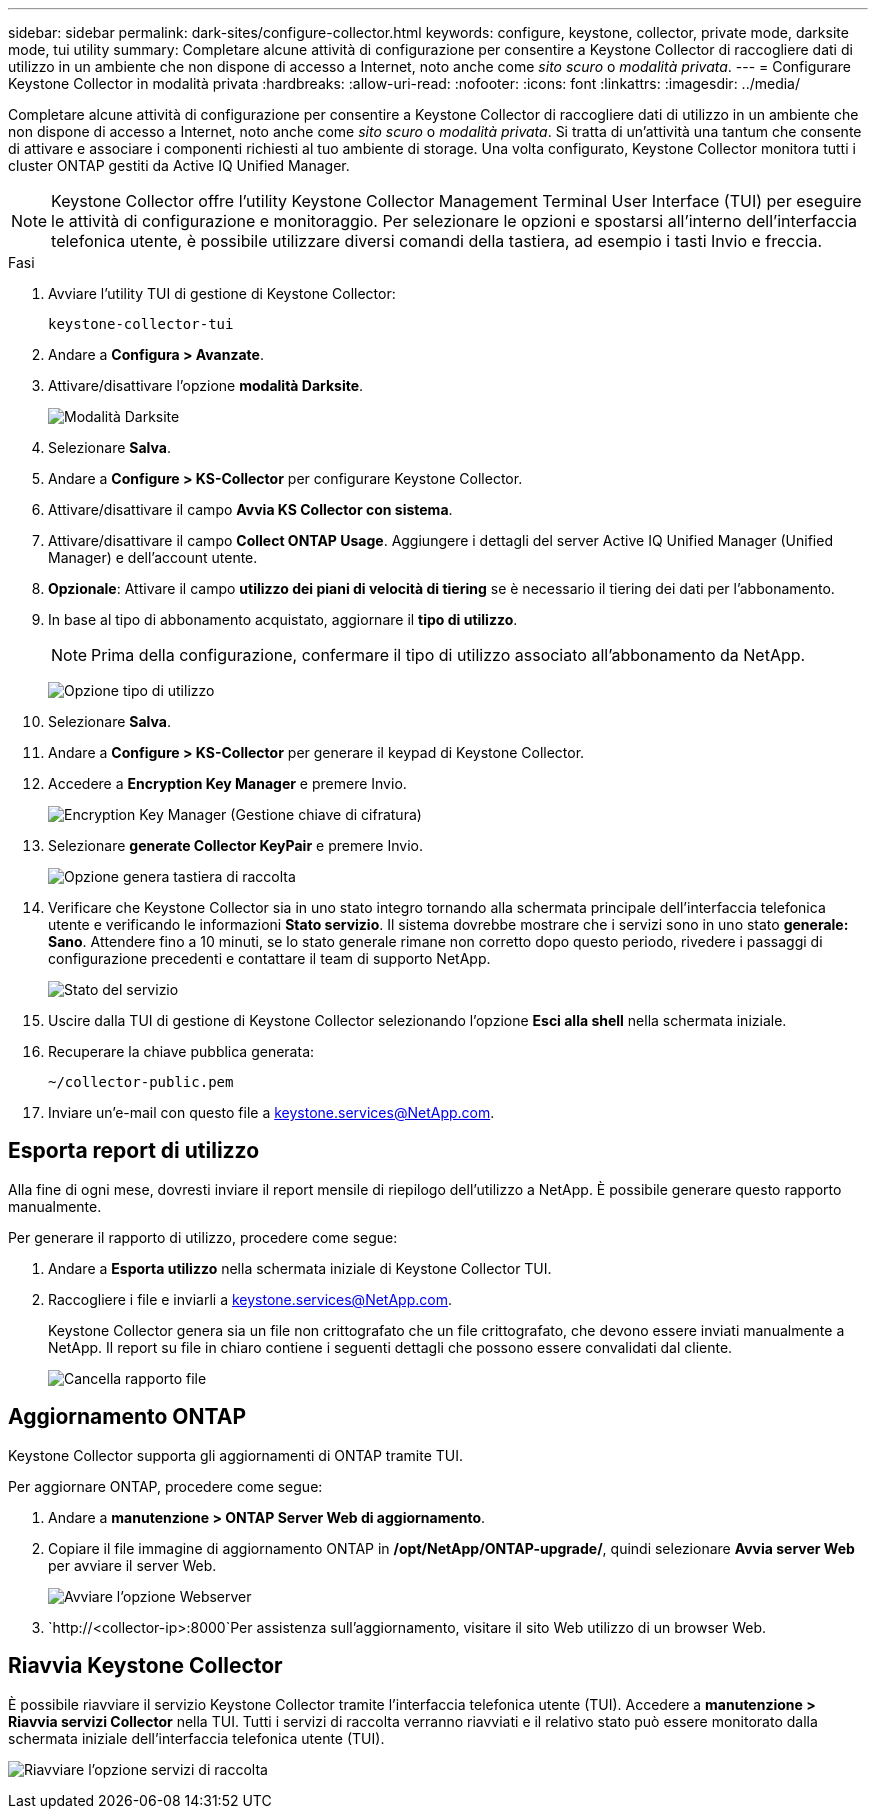 ---
sidebar: sidebar 
permalink: dark-sites/configure-collector.html 
keywords: configure, keystone, collector, private mode, darksite mode, tui utility 
summary: Completare alcune attività di configurazione per consentire a Keystone Collector di raccogliere dati di utilizzo in un ambiente che non dispone di accesso a Internet, noto anche come _sito scuro_ o _modalità privata_. 
---
= Configurare Keystone Collector in modalità privata
:hardbreaks:
:allow-uri-read: 
:nofooter: 
:icons: font
:linkattrs: 
:imagesdir: ../media/


[role="lead"]
Completare alcune attività di configurazione per consentire a Keystone Collector di raccogliere dati di utilizzo in un ambiente che non dispone di accesso a Internet, noto anche come _sito scuro_ o _modalità privata_. Si tratta di un'attività una tantum che consente di attivare e associare i componenti richiesti al tuo ambiente di storage. Una volta configurato, Keystone Collector monitora tutti i cluster ONTAP gestiti da Active IQ Unified Manager.


NOTE: Keystone Collector offre l'utility Keystone Collector Management Terminal User Interface (TUI) per eseguire le attività di configurazione e monitoraggio. Per selezionare le opzioni e spostarsi all'interno dell'interfaccia telefonica utente, è possibile utilizzare diversi comandi della tastiera, ad esempio i tasti Invio e freccia.

.Fasi
. Avviare l'utility TUI di gestione di Keystone Collector:
+
`keystone-collector-tui`

. Andare a *Configura > Avanzate*.
. Attivare/disattivare l'opzione *modalità Darksite*.
+
image:dark-site-mode-1.png["Modalità Darksite"]

. Selezionare *Salva*.
. Andare a *Configure > KS-Collector* per configurare Keystone Collector.
. Attivare/disattivare il campo *Avvia KS Collector con sistema*.
. Attivare/disattivare il campo *Collect ONTAP Usage*. Aggiungere i dettagli del server Active IQ Unified Manager (Unified Manager) e dell'account utente.
. *Opzionale*: Attivare il campo *utilizzo dei piani di velocità di tiering* se è necessario il tiering dei dati per l'abbonamento.
. In base al tipo di abbonamento acquistato, aggiornare il *tipo di utilizzo*.
+

NOTE: Prima della configurazione, confermare il tipo di utilizzo associato all'abbonamento da NetApp.

+
image:dark-site-usage-type-1.png["Opzione tipo di utilizzo"]

. Selezionare *Salva*.
. Andare a *Configure > KS-Collector* per generare il keypad di Keystone Collector.
. Accedere a *Encryption Key Manager* e premere Invio.
+
image:dark-site-encryption-key-manager-1.png["Encryption Key Manager (Gestione chiave di cifratura)"]

. Selezionare *generate Collector KeyPair* e premere Invio.
+
image:dark-site-generate-collector-keypair-1.png["Opzione genera tastiera di raccolta"]

. Verificare che Keystone Collector sia in uno stato integro tornando alla schermata principale dell'interfaccia telefonica utente e verificando le informazioni *Stato servizio*. Il sistema dovrebbe mostrare che i servizi sono in uno stato *generale: Sano*. Attendere fino a 10 minuti, se lo stato generale rimane non corretto dopo questo periodo, rivedere i passaggi di configurazione precedenti e contattare il team di supporto NetApp.
+
image:dark-site-overall-healthy-1.png["Stato del servizio"]

. Uscire dalla TUI di gestione di Keystone Collector selezionando l'opzione *Esci alla shell* nella schermata iniziale.
. Recuperare la chiave pubblica generata:
+
`~/collector-public.pem`

. Inviare un'e-mail con questo file a keystone.services@NetApp.com.




== Esporta report di utilizzo

Alla fine di ogni mese, dovresti inviare il report mensile di riepilogo dell'utilizzo a NetApp. È possibile generare questo rapporto manualmente.

Per generare il rapporto di utilizzo, procedere come segue:

. Andare a *Esporta utilizzo* nella schermata iniziale di Keystone Collector TUI.
. Raccogliere i file e inviarli a keystone.services@NetApp.com.
+
Keystone Collector genera sia un file non crittografato che un file crittografato, che devono essere inviati manualmente a NetApp. Il report su file in chiaro contiene i seguenti dettagli che possono essere convalidati dal cliente.

+
image:dark-site-clear-file-report-1.png["Cancella rapporto file"]





== Aggiornamento ONTAP

Keystone Collector supporta gli aggiornamenti di ONTAP tramite TUI.

Per aggiornare ONTAP, procedere come segue:

. Andare a *manutenzione > ONTAP Server Web di aggiornamento*.
. Copiare il file immagine di aggiornamento ONTAP in */opt/NetApp/ONTAP-upgrade/*, quindi selezionare *Avvia server Web* per avviare il server Web.
+
image:dark-site-start-webserver-1.png["Avviare l'opzione Webserver"]

.  `http://<collector-ip>:8000`Per assistenza sull'aggiornamento, visitare il sito Web utilizzo di un browser Web.




== Riavvia Keystone Collector

È possibile riavviare il servizio Keystone Collector tramite l'interfaccia telefonica utente (TUI). Accedere a *manutenzione > Riavvia servizi Collector* nella TUI. Tutti i servizi di raccolta verranno riavviati e il relativo stato può essere monitorato dalla schermata iniziale dell'interfaccia telefonica utente (TUI).

image:dark-site-restart-collector-services-1.png["Riavviare l'opzione servizi di raccolta"]
